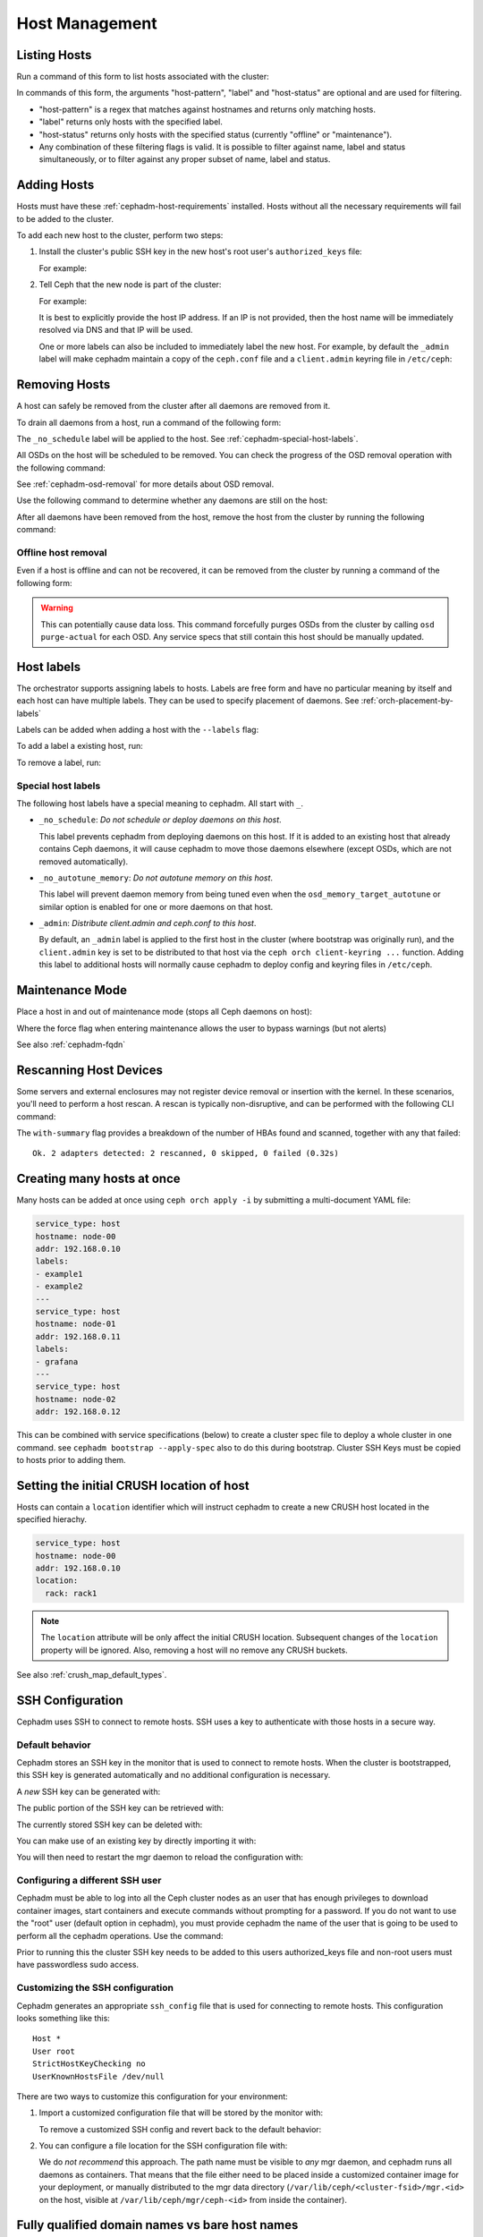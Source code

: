 .. _orchestrator-cli-host-management:

===============
Host Management
===============

Listing Hosts
=============

Run a command of this form to list hosts associated with the cluster:

.. prompt:: bash #

   ceph orch host ls [--format yaml] [--host-pattern <name>] [--label <label>] [--host-status <status>]

In commands of this form, the arguments "host-pattern", "label" and
"host-status" are optional and are used for filtering. 

- "host-pattern" is a regex that matches against hostnames and returns only
  matching hosts.
- "label" returns only hosts with the specified label.
- "host-status" returns only hosts with the specified status (currently
  "offline" or "maintenance").
- Any combination of these filtering flags is valid. It is possible to filter
  against name, label and status simultaneously, or to filter against any
  proper subset of name, label and status.

.. _cephadm-adding-hosts:    
    
Adding Hosts
============

Hosts must have these :ref:`cephadm-host-requirements` installed.
Hosts without all the necessary requirements will fail to be added to the cluster.

To add each new host to the cluster, perform two steps:

#. Install the cluster's public SSH key in the new host's root user's ``authorized_keys`` file:

   .. prompt:: bash #

      ssh-copy-id -f -i /etc/ceph/ceph.pub root@*<new-host>*

   For example:

   .. prompt:: bash #

      ssh-copy-id -f -i /etc/ceph/ceph.pub root@host2
      ssh-copy-id -f -i /etc/ceph/ceph.pub root@host3

#. Tell Ceph that the new node is part of the cluster:

   .. prompt:: bash #

      ceph orch host add *<newhost>* [*<ip>*] [*<label1> ...*]

   For example:

   .. prompt:: bash #

     ceph orch host add host2 10.10.0.102
     ceph orch host add host3 10.10.0.103

   It is best to explicitly provide the host IP address.  If an IP is
   not provided, then the host name will be immediately resolved via
   DNS and that IP will be used.

   One or more labels can also be included to immediately label the
   new host.  For example, by default the ``_admin`` label will make
   cephadm maintain a copy of the ``ceph.conf`` file and a
   ``client.admin`` keyring file in ``/etc/ceph``:

   .. prompt:: bash #

      ceph orch host add host4 10.10.0.104 --labels _admin

.. _cephadm-removing-hosts:

Removing Hosts
==============

A host can safely be removed from the cluster after all daemons are removed
from it.

To drain all daemons from a host, run a command of the following form:

.. prompt:: bash #

   ceph orch host drain *<host>*

The ``_no_schedule`` label will be applied to the host. See
:ref:`cephadm-special-host-labels`.

All OSDs on the host will be scheduled to be removed. You can check the progress of the OSD removal operation with the following command:

.. prompt:: bash #

   ceph orch osd rm status

See :ref:`cephadm-osd-removal` for more details about OSD removal.

Use the following command to determine whether any daemons are still on the
host:

.. prompt:: bash #

   ceph orch ps <host> 

After all daemons have been removed from the host, remove the host from the
cluster by running the following command: 

.. prompt:: bash #

   ceph orch host rm <host>

Offline host removal
--------------------

Even if a host is offline and can not be recovered, it can be removed from the
cluster by running a command of the following form:

.. prompt:: bash #

   ceph orch host rm <host> --offline --force

.. warning:: This can potentially cause data loss. This command forcefully
   purges OSDs from the cluster by calling ``osd purge-actual`` for each OSD.
   Any service specs that still contain this host should be manually updated.

.. _orchestrator-host-labels:

Host labels
===========

The orchestrator supports assigning labels to hosts. Labels
are free form and have no particular meaning by itself and each host
can have multiple labels. They can be used to specify placement
of daemons. See :ref:`orch-placement-by-labels`

Labels can be added when adding a host with the ``--labels`` flag:

.. prompt:: bash #

   ceph orch host add my_hostname --labels=my_label1
   ceph orch host add my_hostname --labels=my_label1,my_label2

To add a label a existing host, run:

.. prompt:: bash #

   ceph orch host label add my_hostname my_label

To remove a label, run:

.. prompt:: bash #

   ceph orch host label rm my_hostname my_label


.. _cephadm-special-host-labels:

Special host labels
-------------------

The following host labels have a special meaning to cephadm.  All start with ``_``.

* ``_no_schedule``: *Do not schedule or deploy daemons on this host*.

  This label prevents cephadm from deploying daemons on this host.  If it is added to
  an existing host that already contains Ceph daemons, it will cause cephadm to move
  those daemons elsewhere (except OSDs, which are not removed automatically).

* ``_no_autotune_memory``: *Do not autotune memory on this host*.

  This label will prevent daemon memory from being tuned even when the
  ``osd_memory_target_autotune`` or similar option is enabled for one or more daemons
  on that host.

* ``_admin``: *Distribute client.admin and ceph.conf to this host*.

  By default, an ``_admin`` label is applied to the first host in the cluster (where
  bootstrap was originally run), and the ``client.admin`` key is set to be distributed
  to that host via the ``ceph orch client-keyring ...`` function.  Adding this label
  to additional hosts will normally cause cephadm to deploy config and keyring files
  in ``/etc/ceph``.

Maintenance Mode
================

Place a host in and out of maintenance mode (stops all Ceph daemons on host):

.. prompt:: bash #

   ceph orch host maintenance enter <hostname> [--force]
   ceph orch host maintenance exit <hostname>

Where the force flag when entering maintenance allows the user to bypass warnings (but not alerts)

See also :ref:`cephadm-fqdn`

Rescanning Host Devices
=======================

Some servers and external enclosures may not register device removal or insertion with the
kernel. In these scenarios, you'll need to perform a host rescan. A rescan is typically
non-disruptive, and can be performed with the following CLI command:

.. prompt:: bash #

   ceph orch host rescan <hostname> [--with-summary]

The ``with-summary`` flag provides a breakdown of the number of HBAs found and scanned, together
with any that failed:

.. prompt:: bash [ceph:root@rh9-ceph1/]#

   ceph orch host rescan rh9-ceph1 --with-summary
   
::

   Ok. 2 adapters detected: 2 rescanned, 0 skipped, 0 failed (0.32s)

Creating many hosts at once
===========================

Many hosts can be added at once using
``ceph orch apply -i`` by submitting a multi-document YAML file:

.. code-block:: yaml

    service_type: host
    hostname: node-00
    addr: 192.168.0.10
    labels:
    - example1
    - example2
    ---
    service_type: host
    hostname: node-01
    addr: 192.168.0.11
    labels:
    - grafana
    ---
    service_type: host
    hostname: node-02
    addr: 192.168.0.12

This can be combined with service specifications (below) to create a cluster spec
file to deploy a whole cluster in one command.  see ``cephadm bootstrap --apply-spec``
also to do this during bootstrap. Cluster SSH Keys must be copied to hosts prior to adding them.

Setting the initial CRUSH location of host
==========================================

Hosts can contain a ``location`` identifier which will instruct cephadm to 
create a new CRUSH host located in the specified hierachy.

.. code-block:: yaml

    service_type: host
    hostname: node-00
    addr: 192.168.0.10
    location:
      rack: rack1

.. note:: 

  The ``location`` attribute will be only affect the initial CRUSH location. Subsequent
  changes of the ``location`` property will be ignored. Also, removing a host will no remove
  any CRUSH buckets.

See also :ref:`crush_map_default_types`.

SSH Configuration
=================

Cephadm uses SSH to connect to remote hosts.  SSH uses a key to authenticate
with those hosts in a secure way.


Default behavior
----------------

Cephadm stores an SSH key in the monitor that is used to
connect to remote hosts.  When the cluster is bootstrapped, this SSH
key is generated automatically and no additional configuration
is necessary.

A *new* SSH key can be generated with:

.. prompt:: bash #

   ceph cephadm generate-key

The public portion of the SSH key can be retrieved with:

.. prompt:: bash #

   ceph cephadm get-pub-key

The currently stored SSH key can be deleted with:

.. prompt:: bash #

   ceph cephadm clear-key

You can make use of an existing key by directly importing it with:

.. prompt:: bash #

   ceph config-key set mgr/cephadm/ssh_identity_key -i <key>
   ceph config-key set mgr/cephadm/ssh_identity_pub -i <pub>

You will then need to restart the mgr daemon to reload the configuration with:

.. prompt:: bash #

   ceph mgr fail

.. _cephadm-ssh-user:

Configuring a different SSH user
----------------------------------

Cephadm must be able to log into all the Ceph cluster nodes as an user
that has enough privileges to download container images, start containers
and execute commands without prompting for a password. If you do not want
to use the "root" user (default option in cephadm), you must provide
cephadm the name of the user that is going to be used to perform all the
cephadm operations. Use the command:

.. prompt:: bash #

   ceph cephadm set-user <user>

Prior to running this the cluster SSH key needs to be added to this users
authorized_keys file and non-root users must have passwordless sudo access.


Customizing the SSH configuration
---------------------------------

Cephadm generates an appropriate ``ssh_config`` file that is
used for connecting to remote hosts.  This configuration looks
something like this::

  Host *
  User root
  StrictHostKeyChecking no
  UserKnownHostsFile /dev/null

There are two ways to customize this configuration for your environment:

#. Import a customized configuration file that will be stored
   by the monitor with:

   .. prompt:: bash #

      ceph cephadm set-ssh-config -i <ssh_config_file>

   To remove a customized SSH config and revert back to the default behavior:

   .. prompt:: bash #

      ceph cephadm clear-ssh-config

#. You can configure a file location for the SSH configuration file with:

   .. prompt:: bash #

      ceph config set mgr mgr/cephadm/ssh_config_file <path>

   We do *not recommend* this approach.  The path name must be
   visible to *any* mgr daemon, and cephadm runs all daemons as
   containers. That means that the file either need to be placed
   inside a customized container image for your deployment, or
   manually distributed to the mgr data directory
   (``/var/lib/ceph/<cluster-fsid>/mgr.<id>`` on the host, visible at
   ``/var/lib/ceph/mgr/ceph-<id>`` from inside the container).
   
.. _cephadm-fqdn:

Fully qualified domain names vs bare host names
===============================================

.. note::

  cephadm demands that the name of the host given via ``ceph orch host add`` 
  equals the output of ``hostname`` on remote hosts.

Otherwise cephadm can't be sure that names returned by
``ceph * metadata`` match the hosts known to cephadm. This might result
in a :ref:`cephadm-stray-host` warning.

When configuring new hosts, there are two **valid** ways to set the 
``hostname`` of a host:

1. Using the bare host name. In this case:

-  ``hostname`` returns the bare host name.
-  ``hostname -f`` returns the FQDN.

2. Using the fully qualified domain name as the host name. In this case:

-  ``hostname`` returns the FQDN
-  ``hostname -s`` return the bare host name

Note that ``man hostname`` recommends ``hostname`` to return the bare
host name:

    The FQDN (Fully Qualified Domain Name) of the system is the
    name that the resolver(3) returns for the host name, such as,
    ursula.example.com. It is usually the hostname followed by the DNS
    domain name (the part after the first dot). You can check the FQDN
    using ``hostname --fqdn`` or the domain name using ``dnsdomainname``.

    .. code-block:: none

          You cannot change the FQDN with hostname or dnsdomainname.

          The recommended method of setting the FQDN is to make the hostname
          be an alias for the fully qualified name using /etc/hosts, DNS, or
          NIS. For example, if the hostname was "ursula", one might have
          a line in /etc/hosts which reads

                 127.0.1.1    ursula.example.com ursula

Which means, ``man hostname`` recommends ``hostname`` to return the bare
host name. This in turn means that Ceph will return the bare host names
when executing ``ceph * metadata``. This in turn means cephadm also
requires the bare host name when adding a host to the cluster: 
``ceph orch host add <bare-name>``.

..
  TODO: This chapter needs to provide way for users to configure
  Grafana in the dashboard, as this is right now very hard to do.
